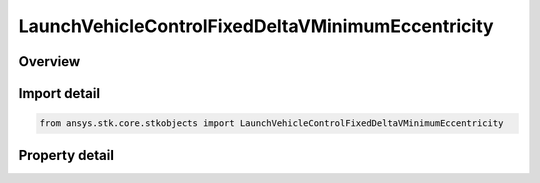 LaunchVehicleControlFixedDeltaVMinimumEccentricity
==================================================

.. py:class:: ansys.stk.core.stkobjects.LaunchVehicleControlFixedDeltaVMinimumEccentricity

   Bases: :py:class:`~ansys.stk.core.stkobjects.IVehicleLaunchControl`

   Class defining the option to set a Missile's flight parameters by specifying a fixed delta V with minimum eccentricity.

.. py:currentmodule:: LaunchVehicleControlFixedDeltaVMinimumEccentricity

Overview
--------

.. tab-set::

    .. tab-item:: Properties
        
        .. list-table::
            :header-rows: 0
            :widths: auto

            * - :py:attr:`~ansys.stk.core.stkobjects.LaunchVehicleControlFixedDeltaVMinimumEccentricity.delta_v_min`
              - Fixed Delta V minimum eccentricity. Uses Rate Dimension.



Import detail
-------------

.. code-block:: python

    from ansys.stk.core.stkobjects import LaunchVehicleControlFixedDeltaVMinimumEccentricity


Property detail
---------------

.. py:property:: delta_v_min
    :canonical: ansys.stk.core.stkobjects.LaunchVehicleControlFixedDeltaVMinimumEccentricity.delta_v_min
    :type: float

    Fixed Delta V minimum eccentricity. Uses Rate Dimension.


